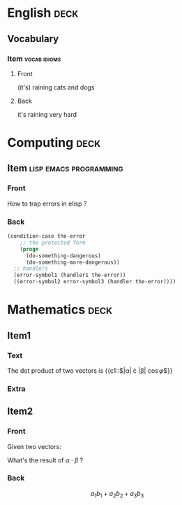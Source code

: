 * English                                                              :deck:

** Vocabulary

*** Item                                                       :vocab:idioms:
    :PROPERTIES:
    :ANKI_NOTE_TYPE: Basic (and reversed card)
    :END:

**** Front

     (it's) raining cats and dogs

**** Back

     it's raining very hard

* Computing                                                            :deck:

** Item                                              :lisp:emacs:programming:
   :PROPERTIES:
   :ANKI_NOTE_TYPE: Basic
   :END:

*** Front

    How to trap errors in elisp ?

*** Back

    #+BEGIN_EXPORT html
    <div align="left">
    #+END_EXPORT

    #+BEGIN_SRC emacs-lisp
      (condition-case the-error
          ;; the protected form
          (progn
            (do-something-dangerous)
            (do-something-more-dangerous))
        ;; handlers
        (error-symbol1 (handler1 the-error))
        ((error-symbol2 error-symbol3 (handler the-error))))
    #+END_SRC

    #+BEGIN_EXPORT html
    </div>
    #+END_EXPORT

* Mathematics                                                          :deck:

** Item1
   :PROPERTIES:
   :ANKI_NOTE_TYPE: Cloze
   :END:

*** Text

    The dot product of two vectors is {{c1::$|\alpha| \cdot |\beta| \cos{\varphi}$}}

*** Extra

** Item2
   :PROPERTIES:
   :ANKI_NOTE_TYPE: Basic
   :END:

*** Front

    Given two vectors:

    \begin{equation*}
    \alpha = \{a_1, a_2, a_3\}, \beta = \{b_1, b_2, b_3\}
    \end{equation*}

    What's the result of $\alpha \cdot \beta$ ?

*** Back

    \[a_1b_1 + a_2b_2 + a_3b_3\]
